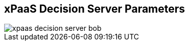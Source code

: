 :scrollbar:
:data-uri:
:noaudio:

== xPaaS Decision Server Parameters

image::images/xpaas_decision_server_bob.gif[]

ifdef::showscript[]


endif::showscript[]
